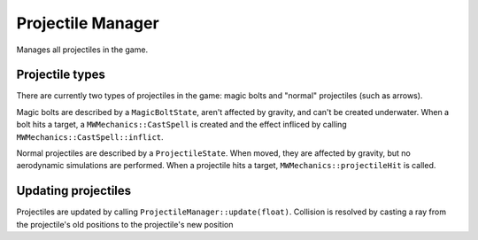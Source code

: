 Projectile Manager
==================

Manages all projectiles in the game.

Projectile types
----------------
There are currently two types of projectiles in the game: magic bolts and
"normal" projectiles (such as arrows).

Magic bolts are described by a ``MagicBoltState``, aren't affected by gravity,
and can't be created underwater. When a bolt hits a target, a
``MWMechanics::CastSpell`` is created and the effect infliced by calling
``MWMechanics::CastSpell::inflict``.

Normal projectiles are described by a ``ProjectileState``. When moved, they are
affected by gravity, but no aerodynamic simulations are performed. When a
projectile hits a target, ``MWMechanics::projectileHit`` is called.

Updating projectiles
--------------------

Projectiles are updated by calling ``ProjectileManager::update(float)``.
Collision is resolved by casting a ray from the projectile's old positions to
the projectile's new position
